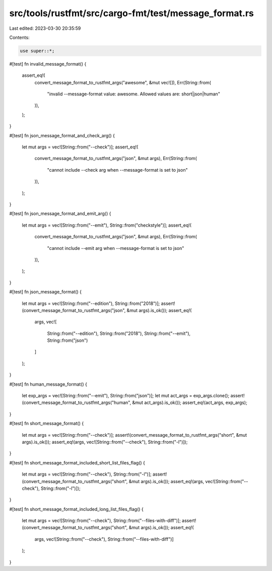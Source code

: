 src/tools/rustfmt/src/cargo-fmt/test/message_format.rs
======================================================

Last edited: 2023-03-30 20:35:59

Contents:

.. code-block:: rs

    use super::*;

#[test]
fn invalid_message_format() {
    assert_eq!(
        convert_message_format_to_rustfmt_args("awesome", &mut vec![]),
        Err(String::from(
            "invalid --message-format value: awesome. Allowed values are: short|json|human"
        )),
    );
}

#[test]
fn json_message_format_and_check_arg() {
    let mut args = vec![String::from("--check")];
    assert_eq!(
        convert_message_format_to_rustfmt_args("json", &mut args),
        Err(String::from(
            "cannot include --check arg when --message-format is set to json"
        )),
    );
}

#[test]
fn json_message_format_and_emit_arg() {
    let mut args = vec![String::from("--emit"), String::from("checkstyle")];
    assert_eq!(
        convert_message_format_to_rustfmt_args("json", &mut args),
        Err(String::from(
            "cannot include --emit arg when --message-format is set to json"
        )),
    );
}

#[test]
fn json_message_format() {
    let mut args = vec![String::from("--edition"), String::from("2018")];
    assert!(convert_message_format_to_rustfmt_args("json", &mut args).is_ok());
    assert_eq!(
        args,
        vec![
            String::from("--edition"),
            String::from("2018"),
            String::from("--emit"),
            String::from("json")
        ]
    );
}

#[test]
fn human_message_format() {
    let exp_args = vec![String::from("--emit"), String::from("json")];
    let mut act_args = exp_args.clone();
    assert!(convert_message_format_to_rustfmt_args("human", &mut act_args).is_ok());
    assert_eq!(act_args, exp_args);
}

#[test]
fn short_message_format() {
    let mut args = vec![String::from("--check")];
    assert!(convert_message_format_to_rustfmt_args("short", &mut args).is_ok());
    assert_eq!(args, vec![String::from("--check"), String::from("-l")]);
}

#[test]
fn short_message_format_included_short_list_files_flag() {
    let mut args = vec![String::from("--check"), String::from("-l")];
    assert!(convert_message_format_to_rustfmt_args("short", &mut args).is_ok());
    assert_eq!(args, vec![String::from("--check"), String::from("-l")]);
}

#[test]
fn short_message_format_included_long_list_files_flag() {
    let mut args = vec![String::from("--check"), String::from("--files-with-diff")];
    assert!(convert_message_format_to_rustfmt_args("short", &mut args).is_ok());
    assert_eq!(
        args,
        vec![String::from("--check"), String::from("--files-with-diff")]
    );
}


